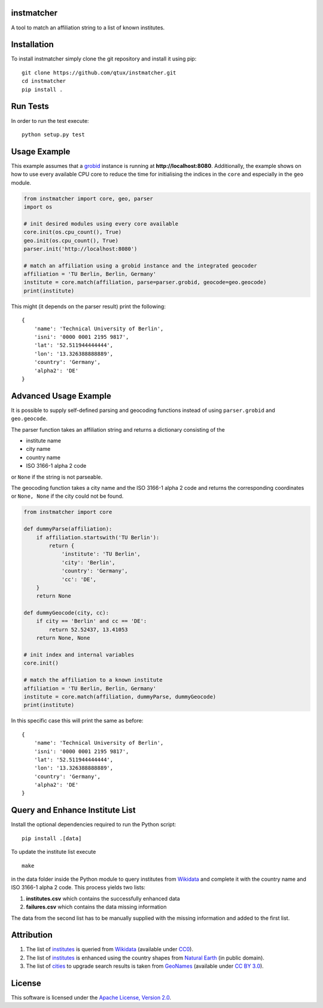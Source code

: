 instmatcher
===========
A tool to match an affiliation string to a list of known institutes.

Installation
============
To install instmatcher simply clone the git repository and install it using pip: ::

  git clone https://github.com/qtux/instmatcher.git
  cd instmatcher
  pip install .

Run Tests
=========
In order to run the test execute: ::

  python setup.py test

Usage Example
=============
This example assumes that a `grobid`_ instance is running at **http://localhost:8080**.
Additionally, the example shows on how to use every available CPU core to reduce the time
for initialising the indices in the ``core`` and especially in the ``geo`` module.

.. code:: python

    from instmatcher import core, geo, parser
    import os

    # init desired modules using every core available
    core.init(os.cpu_count(), True)
    geo.init(os.cpu_count(), True)
    parser.init('http://localhost:8080')

    # match an affiliation using a grobid instance and the integrated geocoder
    affiliation = 'TU Berlin, Berlin, Germany'
    institute = core.match(affiliation, parse=parser.grobid, geocode=geo.geocode)
    print(institute)

This might (it depends on the parser result) print the following: ::

    {
        'name': 'Technical University of Berlin',
        'isni': '0000 0001 2195 9817',
        'lat': '52.511944444444',
        'lon': '13.326388888889',
        'country': 'Germany',
        'alpha2': 'DE'
    }

Advanced Usage Example
======================
It is possible to supply self-defined parsing and geocoding functions instead of using ``parser.grobid`` and ``geo.geocode``.

The parser function takes an affiliation string and returns a dictionary consisting of the

- institute name
- city name
- country name
- ISO 3166-1 alpha 2 code

or ``None`` if the string is not parseable.

The geocoding function takes a city name and the ISO 3166-1 alpha 2 code and returns the corresponding coordinates or ``None, None`` if the city could not be found.

.. code:: python

    from instmatcher import core

    def dummyParse(affiliation):
        if affiliation.startswith('TU Berlin'):
            return {
                'institute': 'TU Berlin',
                'city': 'Berlin',
                'country': 'Germany',
                'cc': 'DE',
        }
        return None

    def dummyGeocode(city, cc):
        if city == 'Berlin' and cc == 'DE':
            return 52.52437, 13.41053
        return None, None

    # init index and internal variables
    core.init()

    # match the affiliation to a known institute
    affiliation = 'TU Berlin, Berlin, Germany'
    institute = core.match(affiliation, dummyParse, dummyGeocode)
    print(institute)

In this specific case this will print the same as before: ::

    {
        'name': 'Technical University of Berlin',
        'isni': '0000 0001 2195 9817',
        'lat': '52.511944444444',
        'lon': '13.326388888889',
        'country': 'Germany',
        'alpha2': 'DE'
    }

Query and Enhance Institute List
================================
Install the optional dependencies required to run the Python script: ::

  pip install .[data]

To update the institute list execute ::

  make

in the data folder inside the Python module to query institutes from `Wikidata`_ and complete it with the country name and ISO 3166-1 alpha 2 code.
This process yields two lists:

1. **institutes.csv** which contains the successfully enhanced data
2. **failures.csv** which contains the data missing information

The data from the second list has to be manually supplied with the missing information and added to the first list.

Attribution
===========
1. The list of `institutes`_ is queried from `Wikidata`_ (available under `CC0`_).
2. The list of `institutes`_ is enhanced using the country shapes from `Natural Earth`_ (in public domain).
3. The list of `cities`_ to upgrade search results is taken from `GeoNames`_  (available under `CC BY 3.0`_).

.. image:: https://raw.githubusercontent.com/qtux/instmatcher/master/attribution.png

License
=======
This software is licensed under the `Apache License, Version 2.0`_.

.. LICENSES
.. _Apache License, Version 2.0: https://www.apache.org/licenses/LICENSE-2.0.html
.. _CC0: https://creativecommons.org/publicdomain/zero/1.0/
.. _CC BY 3.0: http://creativecommons.org/licenses/by/3.0/

.. DATASETS
.. _cities: https://github.com/qtux/instmatcher/blob/master/instmatcher/data/cities1000.txt
.. _institutes: https://github.com/qtux/instmatcher/blob/master/instmatcher/data/institutes.csv

.. DATASOURCES:
.. _Wikidata: https://www.wikidata.org
.. _Natural Earth: http://www.naturalearthdata.com/
.. _GeoNames: http://download.geonames.org/export/dump/

.. OTHER
.. _grobid: https://github.com/kermitt2/grobid
